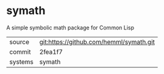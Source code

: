 * symath

A simple symbolic math package for Common Lisp

|---------+-----------------------------------------|
| source  | git:https://github.com/hemml/symath.git |
| commit  | 2fea1f7                                 |
| systems | symath                                  |
|---------+-----------------------------------------|
